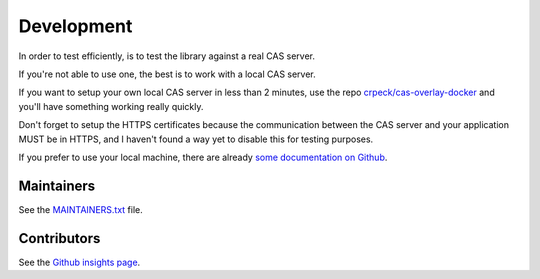 .. _development:

Development
===========

In order to test efficiently, is to test the library against a real CAS server.

If you're not able to use one, the best is to work with a local CAS server.

If you want to setup your own local CAS server in less than 2 minutes,
use the repo `crpeck/cas-overlay-docker`_ and you'll have something working
really quickly.

Don't forget to setup the HTTPS certificates because the communication between
the CAS server and your application MUST be in HTTPS, and I haven't found a way
yet to disable this for testing purposes.

If you prefer to use your local machine, there are already `some documentation on Github`_.

Maintainers
-----------

See the `MAINTAINERS.txt`_ file.

Contributors
------------

See the `Github insights page`_.

.. _crpeck/cas-overlay-docker: https://github.com/crpeck/cas-overlay-docker
.. _some documentation on Github: https://apereo.github.io/cas/developer/Build-Process.html
.. _MAINTAINERS.txt: https://github.com/ecphp/eu-login-bundle/blob/master/MAINTAINERS.txt
.. _Github insights page: https://github.com/ecphp/eu-login-bundle/graphs/contributors

